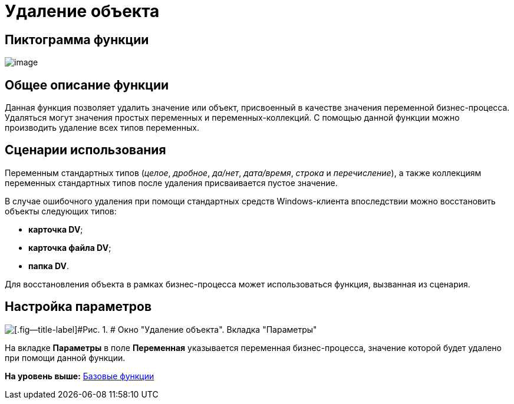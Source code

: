 =  Удаление объекта

== Пиктограмма функции

image:Buttons/Function_Delete_Object.png[image]

== Общее описание функции

Данная функция позволяет удалить значение или объект, присвоенный в качестве значения переменной бизнес-процесса. Удаляться могут значения простых переменных и переменных-коллекций. С помощью данной функции можно производить удаление всех типов переменных.

== Сценарии использования

Переменным стандартных типов (_целое_, _дробное_, _да/нет_, _дата/время_, _строка_ и _перечисление_), а также коллекциям переменных стандартных типов после удаления присваивается пустое значение.

В случае ошибочного удаления при помощи стандартных средств Windows-клиента впоследствии можно восстановить объекты следующих типов:

* [.keyword]*карточка DV*;
* [.keyword]*карточка файла DV*;
* [.keyword]*папка DV*.

Для восстановления объекта в рамках бизнес-процесса может использоваться функция, вызванная из сценария.

== Настройка параметров

image::Parameters_Delete_Object.png[[.fig--title-label]#Рис. 1. # Окно "Удаление объекта". Вкладка "Параметры"]

На вкладке [.keyword]*Параметры* в поле [.keyword]*Переменная* указывается переменная бизнес-процесса, значение которой будет удалено при помощи данной функции.

*На уровень выше:* xref:Basic_Functions.adoc[Базовые функции]
